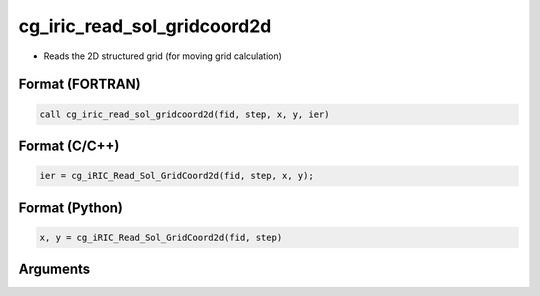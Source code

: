 cg_iric_read_sol_gridcoord2d
==============================

-  Reads the 2D structured grid (for moving grid calculation)

Format (FORTRAN)
------------------
.. code-block:: fortran

   call cg_iric_read_sol_gridcoord2d(fid, step, x, y, ier)

Format (C/C++)
----------------
.. code-block:: c

   ier = cg_iRIC_Read_Sol_GridCoord2d(fid, step, x, y);

Format (Python)
----------------
.. code-block:: python

   x, y = cg_iRIC_Read_Sol_GridCoord2d(fid, step)

Arguments
---------

.. csv-table:: Arguments of cg_iric_read_sol_gridcoord2d
   :file: cg_iric_read_sol_gridcoord2d_args.csv
   :header-rows: 1

